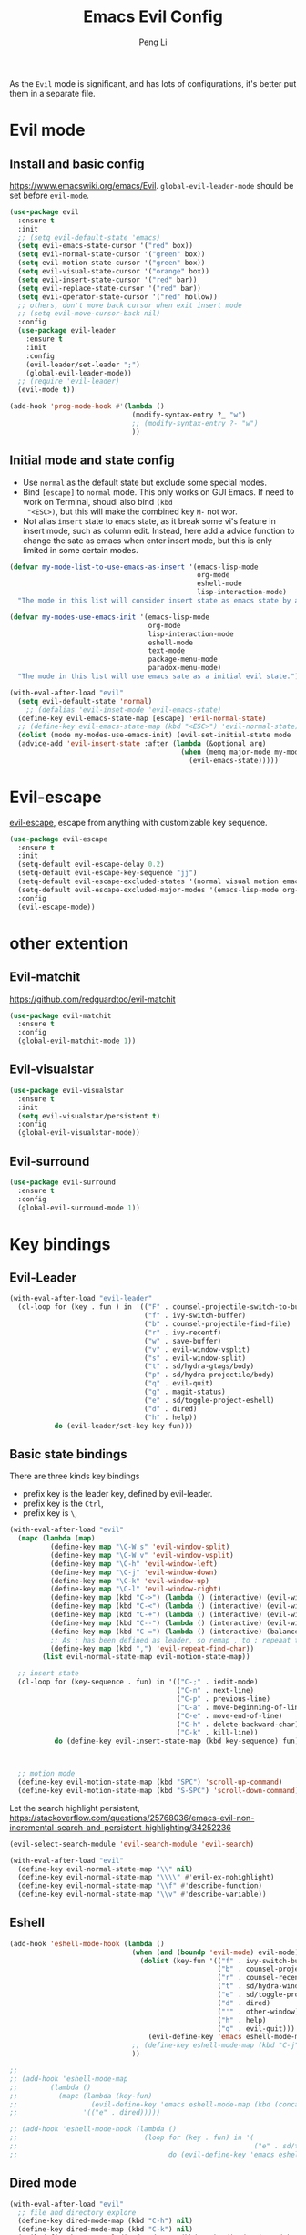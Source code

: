 #+TITLE:Emacs Evil Config
#+AUTHOR: Peng Li
#+EMAIL: seudut@gmail.com
 
As the =Evil= mode is significant, and has lots of configurations, it's better put them 
in a separate file.

* Evil mode 
** Install and basic config
https://www.emacswiki.org/emacs/Evil.
=global-evil-leader-mode= should be set before =evil-mode=.
#+BEGIN_SRC emacs-lisp :tangle yes :results silent
  (use-package evil
    :ensure t
    :init
    ;; (setq evil-default-state 'emacs)
    (setq evil-emacs-state-cursor '("red" box))
    (setq evil-normal-state-cursor '("green" box))
    (setq evil-motion-state-cursor '("green" box))
    (setq evil-visual-state-cursor '("orange" box))
    (setq evil-insert-state-cursor '("red" bar))
    (setq evil-replace-state-cursor '("red" bar))
    (setq evil-operator-state-cursor '("red" hollow))
    ;; others, don't move back cursor when exit insert mode
    ;; (setq evil-move-cursor-back nil)
    :config
    (use-package evil-leader
      :ensure t
      :init
      :config
      (evil-leader/set-leader ";")
      (global-evil-leader-mode))
    ;; (require 'evil-leader)
    (evil-mode t))

  (add-hook 'prog-mode-hook #'(lambda ()
                                (modify-syntax-entry ?_ "w")
                                ;; (modify-syntax-entry ?- "w")
                                ))
#+END_SRC

** Initial mode and state config
- Use =normal= as the default state but exclude some special modes.
- Bind =[escape]=  to =normal= mode. This only works on GUI Emacs. If need to work on Terminal, shoudl also bind =(kbd
  "<ESC>)=, but this will make the combined key =M-= not wor.
- Not alias =insert= state to =emacs= state, as it break some vi's feature in insert mode, such as column edit. Instead,
  here add a advice function to change the sate as emacs when enter insert mode, but this is only limited in some
  certain modes.
#+BEGIN_SRC emacs-lisp :tangle yes :results silent
  (defvar my-mode-list-to-use-emacs-as-insert '(emacs-lisp-mode
                                                org-mode
                                                eshell-mode
                                                lisp-interaction-mode)
    "The mode in this list will consider insert state as emacs state by adding `advice-add' below.")

  (defvar my-modes-use-emacs-init '(emacs-lisp-mode
                                    org-mode
                                    lisp-interaction-mode
                                    eshell-mode
                                    text-mode
                                    package-menu-mode
                                    paradox-menu-mode)
    "The mode in this list will use emacs sate as a initial evil state.")

  (with-eval-after-load "evil"
    (setq evil-default-state 'normal)
      ;; (defalias 'evil-inset-mode 'evil-emacs-state)
    (define-key evil-emacs-state-map [escape] 'evil-normal-state)
    ;; (define-key evil-emacs-state-map (kbd "<ESC>") 'evil-normal-state)
    (dolist (mode my-modes-use-emacs-init) (evil-set-initial-state mode 'emacs))
    (advice-add 'evil-insert-state :after (lambda (&optional arg)
                                            (when (memq major-mode my-mode-list-to-use-emacs-as-insert)
                                              (evil-emacs-state)))))
#+END_SRC

* Evil-escape
[[https://github.com/syl20bnr/evil-escape][evil-escape]], escape from anything with customizable key sequence.
#+BEGIN_SRC emacs-lisp :tangle yes :results silent
  (use-package evil-escape
    :ensure t
    :init
    (setq-default evil-escape-delay 0.2)
    (setq-default evil-escape-key-sequence "jj")
    (setq-default evil-escape-excluded-states '(normal visual motion emacs))
    (setq-default evil-escape-excluded-major-modes '(emacs-lisp-mode org-mode))
    :config
    (evil-escape-mode))
#+END_SRC

* other extention
** Evil-matchit
[[https://github.com/redguardtoo/evil-matchit]]
#+BEGIN_SRC emacs-lisp :tangle yes :results silent
  (use-package evil-matchit
    :ensure t
    :config
    (global-evil-matchit-mode 1))
#+END_SRC

** Evil-visualstar
#+BEGIN_SRC emacs-lisp :tangle yes :results silent
  (use-package evil-visualstar
    :ensure t
    :init
    (setq evil-visualstar/persistent t)
    :config
    (global-evil-visualstar-mode))
#+END_SRC

** Evil-surround
#+BEGIN_SRC emacs-lisp :tangle yes :results silent
  (use-package evil-surround
    :ensure t
    :config
    (global-evil-surround-mode 1))
#+END_SRC
* Key bindings
** Evil-Leader
#+BEGIN_SRC emacs-lisp :tangle yes :results silent
  (with-eval-after-load "evil-leader"
    (cl-loop for (key . fun ) in '(("F" . counsel-projectile-switch-to-buffer)
                                   ("f" . ivy-switch-buffer)
                                   ("b" . counsel-projectile-find-file)
                                   ("r" . ivy-recentf)
                                   ("w" . save-buffer)
                                   ("v" . evil-window-vsplit)
                                   ("s" . evil-window-split)
                                   ("t" . sd/hydra-gtags/body)
                                   ("p" . sd/hydra-projectile/body)
                                   ("q" . evil-quit)
                                   ("g" . magit-status)
                                   ("e" . sd/toggle-project-eshell)
                                   ("d" . dired)
                                   ("h" . help))
             do (evil-leader/set-key key fun)))
#+END_SRC
** Basic state bindings
There are three kinds key bindings
- prefix key is the leader key, defined by evil-leader.
- prefix key is the =Ctrl=,
- prefix key is =\=, 

#+BEGIN_SRC emacs-lisp :tangle yes :results silent
  (with-eval-after-load "evil"
    (mapc (lambda (map)
            (define-key map "\C-W s" 'evil-window-split)
            (define-key map "\C-W v" 'evil-window-vsplit)
            (define-key map "\C-h" 'evil-window-left)
            (define-key map "\C-j" 'evil-window-down)
            (define-key map "\C-k" 'evil-window-up)
            (define-key map "\C-l" 'evil-window-right)
            (define-key map (kbd "C->") (lambda () (interactive) (evil-window-increase-width 3)))
            (define-key map (kbd "C-<") (lambda () (interactive) (evil-window-decrease-width 3)))
            (define-key map (kbd "C-+") (lambda () (interactive) (evil-window-increase-height 3)))
            (define-key map (kbd "C--") (lambda () (interactive) (evil-window-decrease-height 3)))
            (define-key map (kbd "C-=") (lambda () (interactive) (balance-windows)))
            ;; As ; has been defined as leader, so remap , to ; repeaat t/f
            (define-key map (kbd ",") 'evil-repeat-find-char))
          (list evil-normal-state-map evil-motion-state-map))

    ;; insert state
    (cl-loop for (key-sequence . fun) in '(("C-;" . iedit-mode)
                                           ("C-n" . next-line)
                                           ("C-p" . previous-line)
                                           ("C-a" . move-beginning-of-line)
                                           ("C-e" . move-end-of-line)
                                           ("C-h" . delete-backward-char)
                                           ("C-k" . kill-line))
             do (define-key evil-insert-state-map (kbd key-sequence) fun))
    
    
    
    ;; motion mode
    (define-key evil-motion-state-map (kbd "SPC") 'scroll-up-command)
    (define-key evil-motion-state-map (kbd "S-SPC") 'scroll-down-command))
#+END_SRC


Let the search highlight persistent, https://stackoverflow.com/questions/25768036/emacs-evil-non-incremental-search-and-persistent-highlighting/34252236
#+BEGIN_SRC emacs-lisp :tangle yes :results silent
  (evil-select-search-module 'evil-search-module 'evil-search)

  (with-eval-after-load "evil"
    (define-key evil-normal-state-map "\\" nil)
    (define-key evil-normal-state-map "\\\\" #'evil-ex-nohighlight)
    (define-key evil-normal-state-map "\\f" #'describe-function)
    (define-key evil-normal-state-map "\\v" #'describe-variable))
#+END_SRC

** Eshell
#+BEGIN_SRC emacs-lisp :tangle yes :results silent
  (add-hook 'eshell-mode-hook (lambda ()
                                (when (and (boundp 'evil-mode) evil-mode)
                                  (dolist (key-fun '(("f" . ivy-switch-buffer)
                                                     ("b" . counsel-projectile-find-file)
                                                     ("r" . counsel-recentf)
                                                     ("t" . sd/hydra-window-layout/body)
                                                     ("e" . sd/toggle-project-eshell)
                                                     ("d" . dired)
                                                     ("'" . other-window)
                                                     ("h" . help)
                                                     ("q" . evil-quit)))
                                    (evil-define-key 'emacs eshell-mode-map (kbd (concat evil-leader/leader (car key-fun))) (cdr key-fun))))
                                ;; (define-key eshell-mode-map (kbd "C-j") nil)
                                ))

  ;; 
  ;; (add-hook 'eshell-mode-map
  ;;        (lambda ()
  ;;          (mapc (lambda (key-fun)
  ;;                  (evil-define-key 'emacs eshell-mode-map (kbd (concat evil-leader/leader (car key-fun))) (cdr key-fun)))
  ;;                '(("e" . dired)))))

  ;; (add-hook 'eshell-mode-hook (lambda ()
  ;;                               (loop for (key . fun) in '(
  ;;                                                          ("e" . sd/toggle-project-eshell))
  ;;                                     do (evil-define-key 'emacs eshell-mode-map (kbd (concat evil-leader/leader key)) fun))))
#+END_SRC
** Dired mode
#+BEGIN_SRC emacs-lisp :tangle yes :results silent
  (with-eval-after-load "evil"
    ;; file and directory explore
    (define-key dired-mode-map (kbd "C-h") nil)
    (define-key dired-mode-map (kbd "C-k") nil)
    (evil-define-key 'normal dired-mode-map (kbd "H") 'dired-omit-mode)
    (evil-define-key 'normal dired-mode-map (kbd "g") 'dired-goto-file)
    (evil-define-key 'normal dired-mode-map (kbd "r") 'revert-buffer)
    (evil-define-key 'normal dired-mode-map (kbd "i") 'dired-maybe-insert-subdir)
    (evil-define-key 'normal dired-mode-map (kbd "TAB") 'diredp-next-subdir)
    (evil-define-key 'normal dired-mode-map (kbd "J") 'diredp-next-subdir)
    (evil-define-key 'normal dired-mode-map (kbd "K") 'diredp-prev-subdir)
    (evil-define-key 'normal dired-mode-map (kbd "l") 'dired-display-file)
    (evil-define-key 'normal dired-mode-map (kbd "f") 'dired-narrow)
    (evil-define-key 'normal dired-mode-map (kbd "j") 'sd/dired-next-line)
    (evil-define-key 'normal dired-mode-map (kbd "k") 'sd/dired-previous-line)
    (evil-define-key 'normal dired-mode-map (kbd "h") 'sd/dired-up-directory)
    (evil-define-key 'normal dired-mode-map [C-backspace] 'dired-up-directory)
    ;; file and folder deletion
    (evil-define-key 'normal dired-mode-map (kbd "m") 'dired-mark)
    (evil-define-key 'normal dired-mode-map (kbd "u") 'dired-unmark)
    (evil-define-key 'normal dired-mode-map (kbd "U") 'dired-unmark-all-marks)
    (evil-define-key 'normal dired-mode-map (kbd "z") #'sd/dired-get-size)
    (evil-define-key 'normal dired-mode-map (kbd "d") 'dired-flag-file-deletion)
    (evil-define-key 'normal dired-mode-map (kbd "x") 'dired-do-flagged-delete)
    (evil-define-key 'normal dired-mode-map (kbd "D") 'dired-do-delete)
    ;; File and folder creation
    (evil-define-key 'normal dired-mode-map (kbd "c") 'sd/dired-new-file)
    (evil-define-key 'normal dired-mode-map (kbd "+") 'dired-create-directory)
    (evil-define-key 'normal dired-mode-map (kbd "C") 'dired-do-copy)
    (evil-define-key 'normal dired-mode-map (kbd "R") 'dired-do-rename)

    ;; keep some normap mapping
    (evil-define-key 'normal dired-mode-map (kbd "/") 'evil-ex-search-forward)
    (evil-define-key 'normal dired-mode-map (kbd "n") 'evil-search-next)
    (evil-define-key 'normal dired-mode-map (kbd "N") 'evil-search-previous)
    (evil-define-key 'normal dired-mode-map (kbd "v") 'evil-visual-char))

#+END_SRC

** expand region
#+BEGIN_SRC emacs-lisp :tangle yes :results silent
  (with-eval-after-load "evil"
    (with-eval-after-load "expand-region"
      (define-key evil-normal-state-map (kbd "SPC") 'er/expand-region)
      (define-key evil-visual-state-map (kbd "SPC") 'er/expand-region)
      (define-key evil-visual-state-map (kbd "S-SPC") 'er/contract-region)
      (define-key evil-normal-state-map (kbd "S-SPC") 'er/contract-region)))
#+END_SRC

** Org Mode (worf mode) and Lispy mode
#+BEGIN_SRC emacs-lisp :tangle yes :results silent
  (with-eval-after-load "evil"
    (with-eval-after-load "lispy"
      (evil-define-key 'normal lispy-mode-map (kbd "[") (lambda ()
                                                          (interactive)
                                                          (call-interactively #'lispy-backward)
                                                          (evil-emacs-state)))
      (evil-define-key 'normal lispy-mode-map (kbd "]") (lambda ()
                                                          (interactive)
                                                          (call-interactively #'lispy-forward)
                                                          (evil-emacs-state))))
    (with-eval-after-load "worf"
      (evil-define-key 'normal worf-mode-map (kbd "[") (lambda ()
                                                         (interactive)
                                                         (call-interactively #'worf-backward)
                                                         (evil-emacs-state)))
      (evil-define-key 'normal worf-mode-map (kbd "]") (lambda ()
                                                         (interactive)
                                                         (call-interactively #'worf-forward)
                                                         (evil-emacs-state)))
      ;; (evil-define-key 'normal worf-mode-map (kbd "g") (lambda ()
      ;;                                                    (interactive)
      ;;                                                    (wspecial-worf-goto)
      ;;                                                    (evil-emacs-state)))
      ))
#+END_SRC

** Avy & Evil
#+BEGIN_SRC emacs-lisp :tangle yes :results silent
  (setq avy-keys '(?a ?s ?d ?g
                      ?h ?k ?l
                      ?q ?w ?e ?r ?t
                      ?y ?u ?i ?o ?p
                      ?z ?x ?c ?v ?b
                      ?n ?m ?f ?j 59))
  ;; (setq avy-background t)
  (with-eval-after-load "evil"
    (dolist (map (list evil-normal-state-map
                       evil-visual-state-map
                       evil-motion-state-map))
      (define-key map (kbd "gw") 'avy-goto-word-0-below)
      (define-key map (kbd "gb") 'avy-goto-word-0-above)
      (define-key map (kbd "J") 'avy-goto-line-below)
      (define-key map (kbd "K") 'avy-goto-line-above)
      (define-key map (kbd "F") 'avy-goto-char)
      (define-key map (kbd "W") 'avy-goto-char-timer)))
#+END_SRC

** ggtags
#+BEGIN_SRC emacs-lisp :tangle yes :results silent

#+END_SRC
* Others
#+BEGIN_SRC emacs-lisp :tangle yes :results silent
  (dolist (mode '(c-mode-hook lua-mode-hook))
    (add-hook mode (lambda () (setq indent-tabs-mode nil))))
#+END_SRC
* Provide 
#+BEGIN_SRC emacs-lisp :tangle yes :results silent
  (provide 'init-evil-mode)
#+END_SRC
